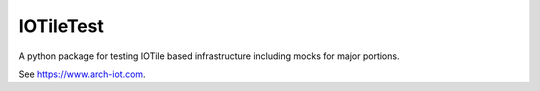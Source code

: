 IOTileTest
----------

A python package for testing IOTile based infrastructure including mocks for major portions.  

See https://www.arch-iot.com.


